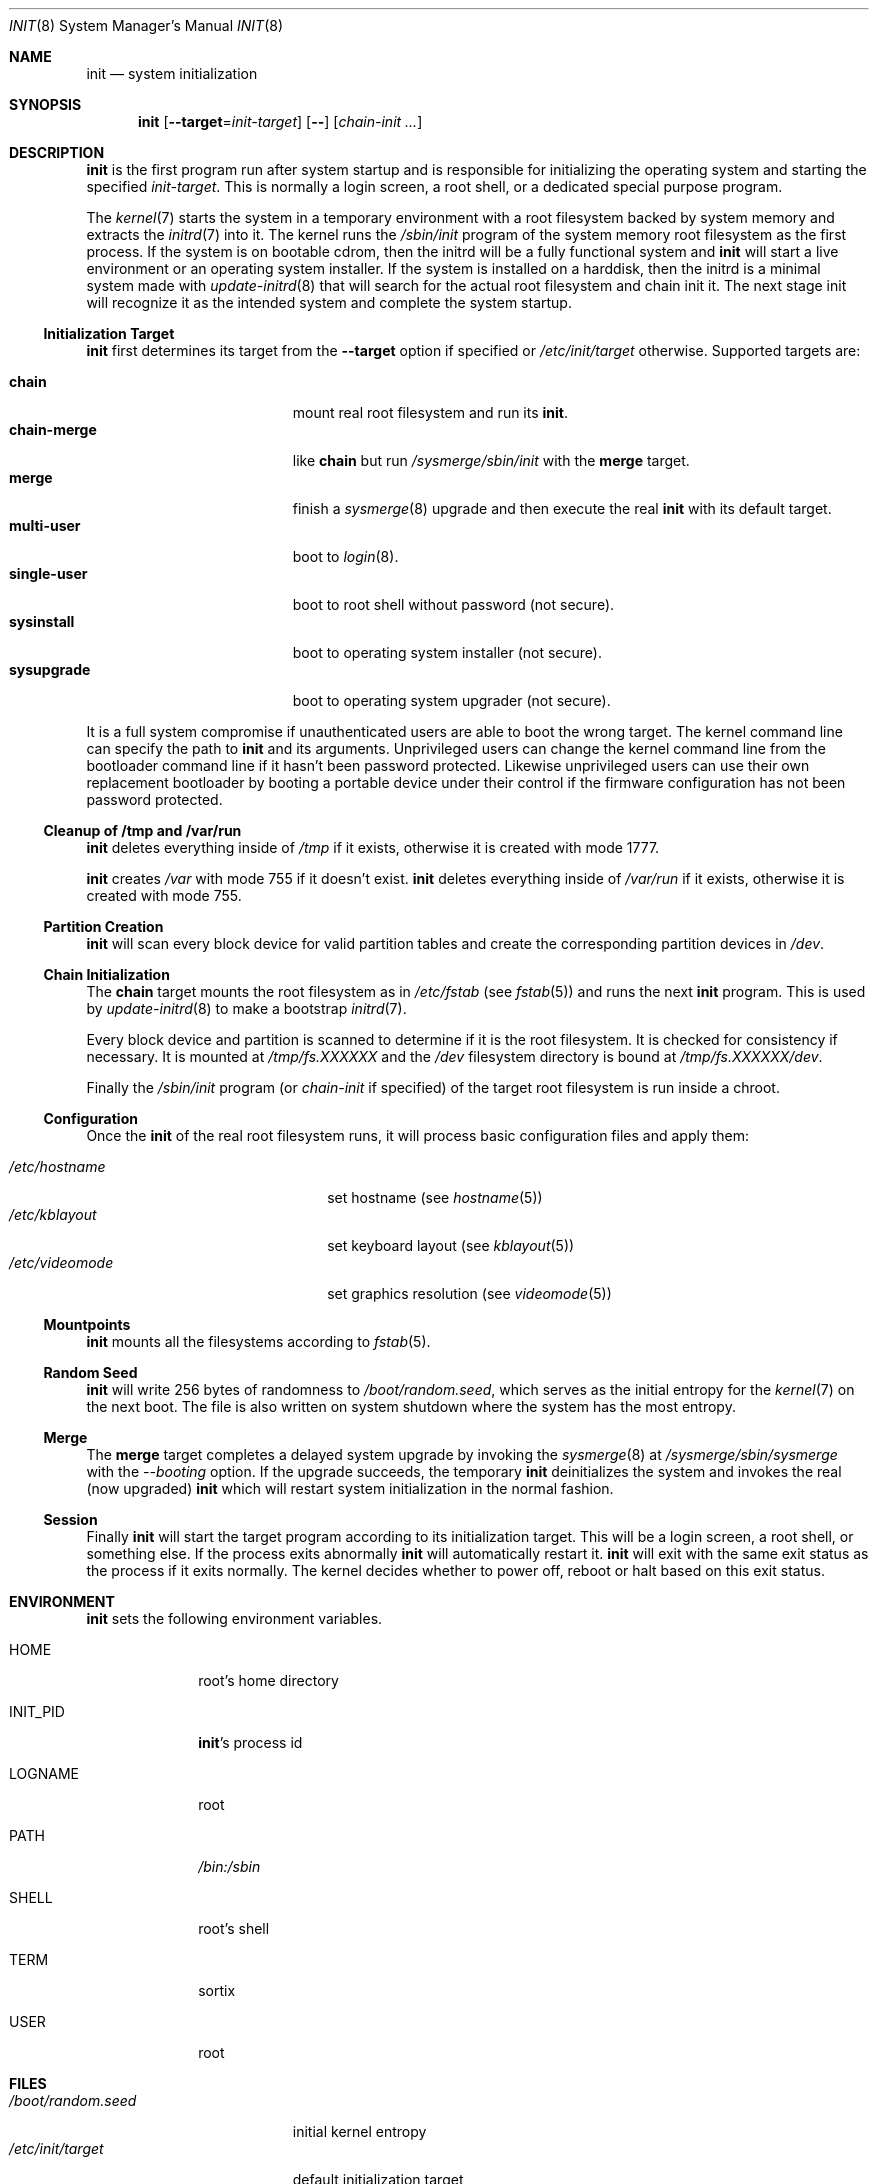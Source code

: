 .Dd October 5, 2015
.Dt INIT 8
.Os
.Sh NAME
.Nm init
.Nd system initialization
.Sh SYNOPSIS
.Nm init
.Op Fl \-target Ns "=" Ns Ar init-target
.Op Fl \-
.Op Ar chain-init ...
.Sh DESCRIPTION
.Nm
is the first program run after system startup and is responsible for
initializing the operating system and starting the specified
.Ar init-target .
This is normally a login screen, a root shell, or a dedicated special purpose
program.
.Pp
The
.Xr kernel 7
starts the system in a temporary environment with a root filesystem
backed by system memory and extracts the
.Xr initrd 7
into it.
The kernel runs the
.Pa /sbin/init
program of the system memory root filesystem as the first process.
If the system is on bootable cdrom, then the initrd will be a fully functional
system and
.Nm
will start a live environment or an operating system installer.
If the system is installed on a harddisk, then the initrd is a minimal system
made with
.Xr update-initrd 8
that will search for the actual root filesystem and chain init it.
The next stage init will recognize it as the intended system and complete the
system startup.
.Ss Initialization Target
.Nm
first determines its target from the
.Fl \-target
option if specified or
.Pa /etc/init/target
otherwise.
Supported targets are:
.Pp
.Bl -tag -width "single-user" -compact -offset indent
.It Sy chain
mount real root filesystem and run its
.Nm .
.It Sy chain-merge
like
.Sy chain
but run
.Pa /sysmerge/sbin/init
with the
.Sy merge
target.
.It Sy merge
finish a
.Xr sysmerge 8
upgrade and then execute the real
.Nm
with its default target.
.It Sy multi-user
boot to
.Xr login 8 .
.It Sy single-user
boot to root shell without password (not secure).
.It Sy sysinstall
boot to operating system installer (not secure).
.It Sy sysupgrade
boot to operating system upgrader (not secure).
.El
.Pp
It is a full system compromise if unauthenticated users are able to boot the
wrong target.
The kernel command line can specify the path to
.Nm
and its arguments.
Unprivileged users can change the kernel command line from the bootloader
command line if it hasn't been password protected.
Likewise unprivileged users can use their own replacement bootloader by booting
a portable device under their control if the firmware configuration has not been
password protected.
.Ss Cleanup of /tmp and /var/run
.Nm
deletes everything inside of
.Pa /tmp
if it exists, otherwise it is created with mode 1777.
.Pp
.Nm
creates
.Pa /var
with mode 755 if it doesn't exist.
.Nm
deletes everything inside of
.Pa /var/run
if it exists, otherwise it is created with mode 755.
.Ss Partition Creation
.Nm
will scan every block device for valid partition tables and create the
corresponding partition devices in
.Pa /dev .
.Ss Chain Initialization
The
.Sy chain
target mounts the root filesystem as in
.Pa /etc/fstab
(see
.Xr fstab 5 )
and runs the next
.Nm
program.
This is used by
.Xr update-initrd 8
to make a bootstrap
.Xr initrd 7 .
.Pp
Every block device and partition is scanned to determine if it is the root
filesystem.
It is checked for consistency if necessary.
It is mounted at
.Pa /tmp/fs.XXXXXX
and the
.Pa /dev
filesystem directory is bound at
.Pa /tmp/fs.XXXXXX/dev .
.Pp
Finally the
.Pa /sbin/init
program (or
.Ar chain-init
if specified) of the target root filesystem is run inside a chroot.
.Ss Configuration
Once the
.Nm
of the real root filesystem runs, it will process basic configuration files and
apply them:
.Pp
.Bl -tag -width "/etc/videomode" -compact -offset indent
.It Pa /etc/hostname
set hostname (see
.Xr hostname 5 )
.It Pa /etc/kblayout
set keyboard layout (see
.Xr kblayout 5 )
.It Pa /etc/videomode
set graphics resolution (see
.Xr videomode 5 )
.El
.Ss Mountpoints
.Nm
mounts all the filesystems according to
.Xr fstab 5 .
.Ss Random Seed
.Nm
will write 256 bytes of randomness to
.Pa /boot/random.seed ,
which serves as the initial entropy for the
.Xr kernel 7
on the next boot.
The file is also written on system shutdown where the system has the most
entropy.
.Ss Merge
The
.Sy merge
target completes a delayed system upgrade by invoking the
.Xr sysmerge 8
at
.Pa /sysmerge/sbin/sysmerge
with the
.Ar --booting
option.
If the upgrade succeeds, the temporary
.Nm
deinitializes the system and invokes the real (now upgraded)
.Nm
which will restart system initialization in the normal fashion.
.Ss Session
Finally
.Nm
will start the target program according to its initialization target.
This will be a login screen, a root shell, or something else.
If the process exits abnormally
.Nm
will automatically restart it.
.Nm
will exit with the same exit status as the process if it exits normally.
The kernel decides whether to power off, reboot or halt based on this exit
status.
.Sh ENVIRONMENT
.Nm
sets the following environment variables.
.Bl -tag -width "INIT_PID"
.It Ev HOME
root's home directory
.It Ev INIT_PID
.Nm Ns 's
process id
.It Ev LOGNAME
root
.It Ev PATH
.Pa /bin:/sbin
.It Ev SHELL
root's shell
.It Ev TERM
sortix
.It Ev USER
root
.El
.Sh FILES
.Bl -tag -width "/boot/random.seed" -compact
.It Pa /boot/random.seed
initial kernel entropy
.It Pa /etc/init/target
default initialization target
.It Pa /etc/fstab
filesystem table (see
.Xr fstab 5 )
.It Pa /etc/hostname
hostname (see
.Xr hostname 5 )
.It Pa /etc/kblayout
keyboard layout (see
.Xr kblayout 5 )
.It Pa /etc/videomode
graphics resolution (see
.Xr videomode 5 )
.El
.Sh EXIT STATUS
.Nm
exits 0 if the kernel should power off, exits 1 if the kernel should reboot, or
exits 2 if the boot failed and the kernel should halt with a complaint about an
.Nm
fatality.
Any other exit by the initial
.Nm
will cause the kernel to halt with a complaint about an unexpected exit code.
.Nm
exits with the same exit status as its target session if it terminates normally.
.Sh SEE ALSO
.Xr fstab 5 ,
.Xr hostname 5 ,
.Xr kblayout 5 ,
.Xr videomode 5 ,
.Xr initrd 7 ,
.Xr kernel 7 ,
.Xr login 8 ,
.Xr sysmerge 8 ,
.Xr update-initrd 8
